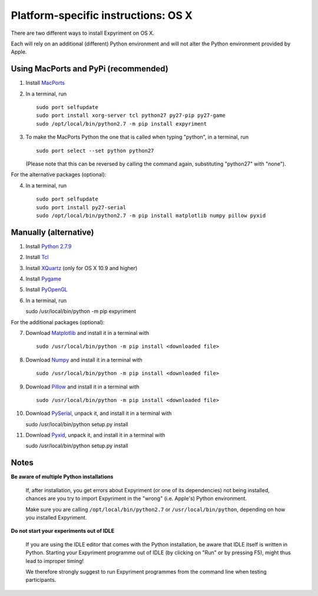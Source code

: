 .. _OSX:

Platform-specific instructions: OS X
====================================

There are two different ways to install Expyriment on OS X.

Each will rely on an additional (different) Python environment and will not alter
the Python environment provided by Apple.


Using MacPorts and PyPi (recommended)
-------------------------------------

1. Install MacPorts_
2. In a terminal, run ::

    sudo port selfupdate
    sudo port install xorg-server tcl python27 py27-pip py27-game
    sudo /opt/local/bin/python2.7 -m pip install expyriment

3. To make the MacPorts Python the one that is called when typing "python", in a terminal, run ::

    sudo port select --set python python27

   (Please note that this can be reversed by calling the command again, substituting "python27" with "none").

For the alternative packages (optional):

4. In a terminal, run ::

    sudo port selfupdate
    sudo port install py27-serial
    sudo /opt/local/bin/python2.7 -m pip install matplotlib numpy pillow pyxid


Manually (alternative)
----------------------

1. Install `Python 2.7.9`_
2. Install Tcl_
3. Install XQuartz_ (only for OS X 10.9 and higher)
4. Install Pygame_
5. Install PyOpenGL_
6. In a terminal, run ::

   sudo /usr/local/bin/python -m pip expyriment

For the additional packages (optional):

7. Download Matplotlib_ and install it in a terminal with ::

    sudo /usr/local/bin/python -m pip install <downloaded file>

8. Download Numpy_ and install it in a terminal with ::

    sudo /usr/local/bin/python -m pip install <downloaded file>

9. Download Pillow_ and install it in a terminal with ::

    sudo /usr/local/bin/python -m pip install <downloaded file>

10. Download PySerial_, unpack it, and install it in a terminal with ::

    sudo /usr/local/bin/python setup.py install

11. Download Pyxid_, unpack it, and install it in a terminal with ::

    sudo /usr/local/bin/python setup.py install


Notes
-----

**Be aware of multiple Python installations**

    If, after installation, you get errors about Expyriment (or one of its dependencies)
    not being installed, chances are you try to import Expyriment in the "wrong"
    (i.e. Apple's) Python environment.

    Make sure you are calling ``/opt/local/bin/python2.7``
    or ``/usr/local/bin/python``, depending on how you installed Expyriment.

**Do not start your experiments out of IDLE**

    If you are using the IDLE editor that comes with the Python installation, 
    be aware that IDLE itself is written in Python. Starting your Expyriment 
    programme out of IDLE (by clicking on "Run" or by pressing F5), might thus 
    lead to improper timing!

    We therefore strongly suggest to run Expyriment programmes from the command 
    line when testing participants.


.. _`MacPorts`: https://www.macports.org/install.php
.. _`Python 2.7.9`: https://www.python.org/ftp/python/2.7.9/python-2.7.9-macosx10.5.pkg
.. _Tcl: http://www.activestate.com/activetcl/downloads/thank-you?dl=http://downloads.activestate.com/ActiveTcl/releases/8.4.19.6/ActiveTcl8.4.19.6.295590-macosx-universal-threaded.dmg
.. _XQuartz: http://xquartz.macosforge.org/downloads/SL/XQuartz-2.7.7.dmg
.. _Pygame: http://pygame.org/ftp/pygame-1.9.1release-python.org-32bit-py2.7-macosx10.3.dmg
.. _PyOpenGL:  http://pypi.python.org/packages/source/P/PyOpenGL/PyOpenGL-3.0.2.zip
.. _Matplotlib: https://downloads.sourceforge.net/project/matplotlib/matplotlib/matplotlib-1.4.3/mac/matplotlib-1.4.3-cp27-none-macosx_10_6_intel.macosx_10_9_intel.macosx_10_9_x86_64.macosx_10_10_intel.macosx_10_10_x86_64.whl
.. _Numpy: https://pypi.python.org/packages/cp27/n/numpy/numpy-1.9.2-cp27-none-macosx_10_6_intel.macosx_10_9_intel.macosx_10_9_x86_64.macosx_10_10_intel.macosx_10_10_x86_64.whl#md5=296f576bb648b8195b379b0bf39791ce
.. _Pillow: https://pypi.python.org/packages/cp27/P/Pillow/Pillow-2.8.1-cp27-none-macosx_10_6_intel.macosx_10_9_intel.macosx_10_9_x86_64.macosx_10_10_intel.macosx_10_10_x86_64.whl#md5=e1486bbd4777e6c9f35ad14081212f6f
.. _PySerial: http://sourceforge.net/projects/pyserial/files/pyserial/2.7/pyserial-2.7.tar.gz/download
.. _Pyxid: https://pypi.python.org/packages/source/p/pyxid/pyxid-1.0.tar.gz
.. _`Release page`: http://github.com/expyriment/expyriment/releases/latest
